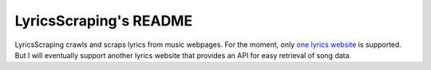 =======================
LyricsScraping's README
=======================
LyricsScraping crawls and scraps lyrics from music webpages. For the moment,
only `one lyrics website <https://bit.ly/2k5r0SX>`_ is supported. But I will
eventually support another lyrics website that provides an API for easy
retrieval of song data.